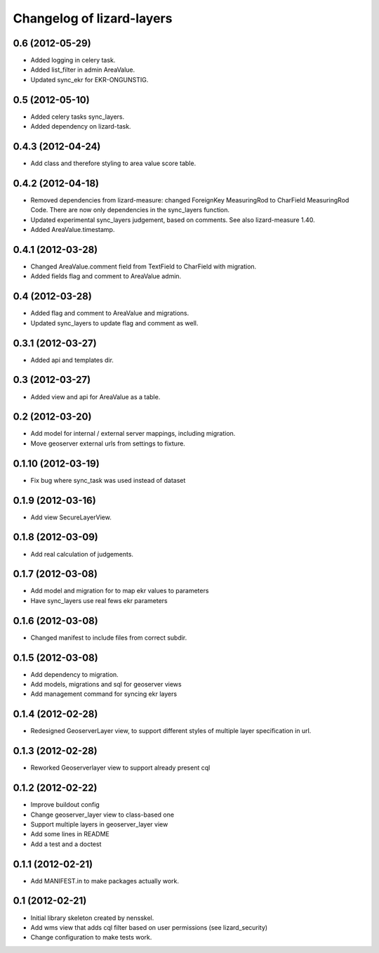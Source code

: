 Changelog of lizard-layers
===================================================


0.6 (2012-05-29)
----------------

- Added logging in celery task.

- Added list_filter in admin AreaValue.

- Updated sync_ekr for EKR-ONGUNSTIG.


0.5 (2012-05-10)
----------------

- Added celery tasks sync_layers.

- Added dependency on lizard-task.


0.4.3 (2012-04-24)
------------------

- Add class and therefore styling to area value score table.


0.4.2 (2012-04-18)
------------------

- Removed dependencies from lizard-measure: changed ForeignKey
  MeasuringRod to CharField MeasuringRod Code. There are now only
  dependencies in the sync_layers function.

- Updated experimental sync_layers judgement, based on comments. See
  also lizard-measure 1.40.

- Added AreaValue.timestamp.


0.4.1 (2012-03-28)
------------------

- Changed AreaValue.comment field from TextField to CharField with
  migration.

- Added fields flag and comment to AreaValue admin.


0.4 (2012-03-28)
----------------

- Added flag and comment to AreaValue and migrations.

- Updated sync_layers to update flag and comment as well.


0.3.1 (2012-03-27)
------------------

- Added api and templates dir.


0.3 (2012-03-27)
----------------

- Added view and api for AreaValue as a table.


0.2 (2012-03-20)
----------------

- Add model for internal / external server mappings, including migration.
- Move geoserver external urls from settings to fixture.


0.1.10 (2012-03-19)
-------------------

- Fix bug where sync_task was used instead of dataset


0.1.9 (2012-03-16)
------------------

- Add view SecureLayerView.


0.1.8 (2012-03-09)
------------------

- Add real calculation of judgements.


0.1.7 (2012-03-08)
------------------

- Add model and migration for to map ekr values to parameters
- Have sync_layers use real fews ekr parameters


0.1.6 (2012-03-08)
------------------

- Changed manifest to include files from correct subdir.


0.1.5 (2012-03-08)
------------------

- Add dependency to migration.

- Add models, migrations and sql for geoserver views

- Add management command for syncing ekr layers


0.1.4 (2012-02-28)
------------------

- Redesigned GeoserverLayer view, to support different styles of
  multiple layer specification in url.


0.1.3 (2012-02-28)
------------------

- Reworked Geoserverlayer view to support already present cql


0.1.2 (2012-02-22)
------------------

- Improve buildout config

- Change geoserver_layer view to class-based one

- Support multiple layers in geoserver_layer view

- Add some lines in README

- Add a test and a doctest


0.1.1 (2012-02-21)
------------------

- Add MANIFEST.in to make packages actually work.


0.1 (2012-02-21)
----------------

- Initial library skeleton created by nensskel.

- Add wms view that adds cql filter based on user
  permissions (see lizard_security)

- Change configuration to make tests work.
